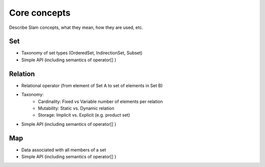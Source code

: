 ******************************************************
Core concepts
******************************************************

Describe Slam concepts, what they mean, how they are used, etc.

Set
---
* Taxonomy of set types (OrderedSet, IndirectionSet, Subset)
* Simple API (including semantics of operator[] )

Relation
--------
* Relational operator (from element of Set A to set of elements in Set B)
* Taxonomy:
    * Cardinality: Fixed vs Variable number of elements per relation
    * Mutability: Static vs. Dynamic relation
    * Storage: Implicit vs. Explicit (e.g. product set)
* Simple API (including semantics of operator[] )

Map
---

* Data associated with all members of a set
* Simple API (including semantics of operator[] )